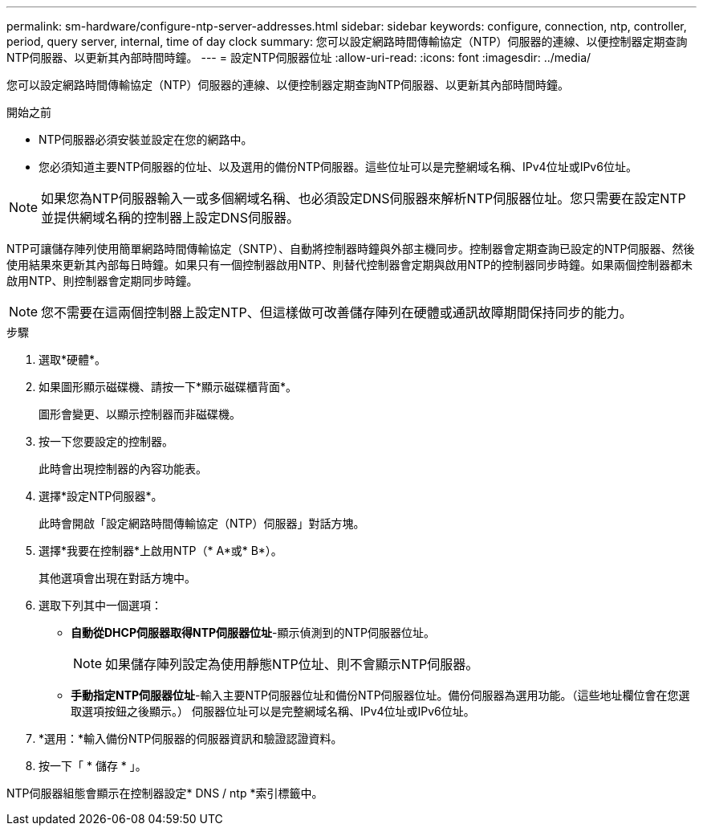 ---
permalink: sm-hardware/configure-ntp-server-addresses.html 
sidebar: sidebar 
keywords: configure, connection, ntp, controller, period, query server, internal, time of day clock 
summary: 您可以設定網路時間傳輸協定（NTP）伺服器的連線、以便控制器定期查詢NTP伺服器、以更新其內部時間時鐘。 
---
= 設定NTP伺服器位址
:allow-uri-read: 
:icons: font
:imagesdir: ../media/


[role="lead"]
您可以設定網路時間傳輸協定（NTP）伺服器的連線、以便控制器定期查詢NTP伺服器、以更新其內部時間時鐘。

.開始之前
* NTP伺服器必須安裝並設定在您的網路中。
* 您必須知道主要NTP伺服器的位址、以及選用的備份NTP伺服器。這些位址可以是完整網域名稱、IPv4位址或IPv6位址。


[NOTE]
====
如果您為NTP伺服器輸入一或多個網域名稱、也必須設定DNS伺服器來解析NTP伺服器位址。您只需要在設定NTP並提供網域名稱的控制器上設定DNS伺服器。

====
NTP可讓儲存陣列使用簡單網路時間傳輸協定（SNTP）、自動將控制器時鐘與外部主機同步。控制器會定期查詢已設定的NTP伺服器、然後使用結果來更新其內部每日時鐘。如果只有一個控制器啟用NTP、則替代控制器會定期與啟用NTP的控制器同步時鐘。如果兩個控制器都未啟用NTP、則控制器會定期同步時鐘。

[NOTE]
====
您不需要在這兩個控制器上設定NTP、但這樣做可改善儲存陣列在硬體或通訊故障期間保持同步的能力。

====
.步驟
. 選取*硬體*。
. 如果圖形顯示磁碟機、請按一下*顯示磁碟櫃背面*。
+
圖形會變更、以顯示控制器而非磁碟機。

. 按一下您要設定的控制器。
+
此時會出現控制器的內容功能表。

. 選擇*設定NTP伺服器*。
+
此時會開啟「設定網路時間傳輸協定（NTP）伺服器」對話方塊。

. 選擇*我要在控制器*上啟用NTP（* A*或* B*）。
+
其他選項會出現在對話方塊中。

. 選取下列其中一個選項：
+
** *自動從DHCP伺服器取得NTP伺服器位址*-顯示偵測到的NTP伺服器位址。
+
[NOTE]
====
如果儲存陣列設定為使用靜態NTP位址、則不會顯示NTP伺服器。

====
** *手動指定NTP伺服器位址*-輸入主要NTP伺服器位址和備份NTP伺服器位址。備份伺服器為選用功能。（這些地址欄位會在您選取選項按鈕之後顯示。） 伺服器位址可以是完整網域名稱、IPv4位址或IPv6位址。


. *選用：*輸入備份NTP伺服器的伺服器資訊和驗證認證資料。
. 按一下「 * 儲存 * 」。


NTP伺服器組態會顯示在控制器設定* DNS / ntp *索引標籤中。
